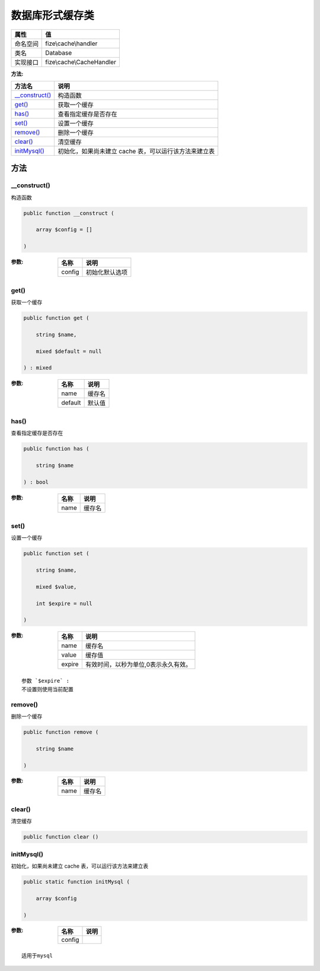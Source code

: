 ========================
数据库形式缓存类
========================


+-------------+--------------------------+
|属性         |值                        |
+=============+==========================+
|命名空间     |fize\\cache\\handler      |
+-------------+--------------------------+
|类名         |Database                  |
+-------------+--------------------------+
|实现接口     |fize\\cache\\CacheHandler |
+-------------+--------------------------+


:方法:


+-----------------+-----------------------------------------------------------------------------+
|方法名           |说明                                                                         |
+=================+=============================================================================+
|`__construct()`_ |构造函数                                                                     |
+-----------------+-----------------------------------------------------------------------------+
|`get()`_         |获取一个缓存                                                                 |
+-----------------+-----------------------------------------------------------------------------+
|`has()`_         |查看指定缓存是否存在                                                         |
+-----------------+-----------------------------------------------------------------------------+
|`set()`_         |设置一个缓存                                                                 |
+-----------------+-----------------------------------------------------------------------------+
|`remove()`_      |删除一个缓存                                                                 |
+-----------------+-----------------------------------------------------------------------------+
|`clear()`_       |清空缓存                                                                     |
+-----------------+-----------------------------------------------------------------------------+
|`initMysql()`_   |初始化，如果尚未建立 cache 表，可以运行该方法来建立表                        |
+-----------------+-----------------------------------------------------------------------------+


方法
======
__construct()
-------------
构造函数

.. code-block:: php

  public function __construct (
      array $config = []
  )


:参数:
  +-------+----------------------+
  |名称   |说明                  |
  +=======+======================+
  |config |初始化默认选项        |
  +-------+----------------------+
  
  


get()
-----
获取一个缓存

.. code-block:: php

  public function get (
      string $name,
      mixed $default = null
  ) : mixed


:参数:
  +--------+----------+
  |名称    |说明      |
  +========+==========+
  |name    |缓存名    |
  +--------+----------+
  |default |默认值    |
  +--------+----------+
  
  


has()
-----
查看指定缓存是否存在

.. code-block:: php

  public function has (
      string $name
  ) : bool


:参数:
  +-------+----------+
  |名称   |说明      |
  +=======+==========+
  |name   |缓存名    |
  +-------+----------+
  
  


set()
-----
设置一个缓存

.. code-block:: php

  public function set (
      string $name,
      mixed $value,
      int $expire = null
  )


:参数:
  +-------+------------------------------------------------------+
  |名称   |说明                                                  |
  +=======+======================================================+
  |name   |缓存名                                                |
  +-------+------------------------------------------------------+
  |value  |缓存值                                                |
  +-------+------------------------------------------------------+
  |expire |有效时间，以秒为单位,0表示永久有效。                  |
  +-------+------------------------------------------------------+
  
  


::

    参数 `$expire` :
    不设置则使用当前配置


remove()
--------
删除一个缓存

.. code-block:: php

  public function remove (
      string $name
  )


:参数:
  +-------+----------+
  |名称   |说明      |
  +=======+==========+
  |name   |缓存名    |
  +-------+----------+
  
  


clear()
-------
清空缓存

.. code-block:: php

  public function clear ()



initMysql()
-----------
初始化，如果尚未建立 cache 表，可以运行该方法来建立表

.. code-block:: php

  public static function initMysql (
      array $config
  )


:参数:
  +-------+-------+
  |名称   |说明   |
  +=======+=======+
  |config |       |
  +-------+-------+
  
  


::

    适用于mysql


